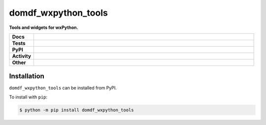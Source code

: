 =====================
domdf_wxpython_tools
=====================

.. start short_desc

**Tools and widgets for wxPython.**

.. end short_desc
.. start shields

.. list-table::
	:stub-columns: 1
	:widths: 10 90

	* - Docs
	  - |docs| |docs_check|
	* - Tests
	  - |travis| |actions_windows| |actions_macos| |codefactor| |pre_commit_ci|
	* - PyPI
	  - |pypi-version| |supported-versions| |supported-implementations| |wheel|
	* - Activity
	  - |commits-latest| |commits-since| |maintained|
	* - Other
	  - |license| |language| |requires| |pre_commit|

.. |docs| image:: https://img.shields.io/readthedocs/domdf_wxpython_tools/latest?logo=read-the-docs
	:target: https://domdf_wxpython_tools.readthedocs.io/en/latest/?badge=latest
	:alt: Documentation Build Status

.. |docs_check| image:: https://github.com/domdfcoding/domdf_wxpython_tools/workflows/Docs%20Check/badge.svg
	:target: https://github.com/domdfcoding/domdf_wxpython_tools/actions?query=workflow%3A%22Docs+Check%22
	:alt: Docs Check Status

.. |travis| image:: https://github.com/domdfcoding/domdf_wxpython_tools/workflows/Linux%20Tests/badge.svg
	:target: https://github.com/domdfcoding/domdf_wxpython_tools/actions?query=workflow%3A%22Linux+Tests%22
	:alt: Linux Test Status

.. |actions_windows| image:: https://github.com/domdfcoding/domdf_wxpython_tools/workflows/Windows%20Tests/badge.svg
	:target: https://github.com/domdfcoding/domdf_wxpython_tools/actions?query=workflow%3A%22Windows+Tests%22
	:alt: Windows Test Status

.. |actions_macos| image:: https://github.com/domdfcoding/domdf_wxpython_tools/workflows/macOS%20Tests/badge.svg
	:target: https://github.com/domdfcoding/domdf_wxpython_tools/actions?query=workflow%3A%22macOS+Tests%22
	:alt: macOS Test Status

.. |requires| image:: https://requires.io/github/domdfcoding/domdf_wxpython_tools/requirements.svg?branch=master
	:target: https://requires.io/github/domdfcoding/domdf_wxpython_tools/requirements/?branch=master
	:alt: Requirements Status

.. |codefactor| image:: https://img.shields.io/codefactor/grade/github/domdfcoding/domdf_wxpython_tools?logo=codefactor
	:target: https://www.codefactor.io/repository/github/domdfcoding/domdf_wxpython_tools
	:alt: CodeFactor Grade

.. |pypi-version| image:: https://img.shields.io/pypi/v/domdf_wxpython_tools
	:target: https://pypi.org/project/domdf_wxpython_tools/
	:alt: PyPI - Package Version

.. |supported-versions| image:: https://img.shields.io/pypi/pyversions/domdf_wxpython_tools?logo=python&logoColor=white
	:target: https://pypi.org/project/domdf_wxpython_tools/
	:alt: PyPI - Supported Python Versions

.. |supported-implementations| image:: https://img.shields.io/pypi/implementation/domdf_wxpython_tools
	:target: https://pypi.org/project/domdf_wxpython_tools/
	:alt: PyPI - Supported Implementations

.. |wheel| image:: https://img.shields.io/pypi/wheel/domdf_wxpython_tools
	:target: https://pypi.org/project/domdf_wxpython_tools/
	:alt: PyPI - Wheel

.. |license| image:: https://img.shields.io/github/license/domdfcoding/domdf_wxpython_tools
	:target: https://github.com/domdfcoding/domdf_wxpython_tools/blob/master/LICENSE
	:alt: License

.. |language| image:: https://img.shields.io/github/languages/top/domdfcoding/domdf_wxpython_tools
	:alt: GitHub top language

.. |commits-since| image:: https://img.shields.io/github/commits-since/domdfcoding/domdf_wxpython_tools/v0.2.5
	:target: https://github.com/domdfcoding/domdf_wxpython_tools/pulse
	:alt: GitHub commits since tagged version

.. |commits-latest| image:: https://img.shields.io/github/last-commit/domdfcoding/domdf_wxpython_tools
	:target: https://github.com/domdfcoding/domdf_wxpython_tools/commit/master
	:alt: GitHub last commit

.. |maintained| image:: https://img.shields.io/maintenance/yes/2020
	:alt: Maintenance

.. |pre_commit| image:: https://img.shields.io/badge/pre--commit-enabled-brightgreen?logo=pre-commit&logoColor=white
	:target: https://github.com/pre-commit/pre-commit
	:alt: pre-commit

.. |pre_commit_ci| image:: https://results.pre-commit.ci/badge/github/domdfcoding/domdf_wxpython_tools/master.svg
	:target: https://results.pre-commit.ci/latest/github/domdfcoding/domdf_wxpython_tools/master
	:alt: pre-commit.ci status

.. end shields

Installation
----------------

.. start installation

``domdf_wxpython_tools`` can be installed from PyPI.

To install with ``pip``:

.. code-block:: bash

	$ python -m pip install domdf_wxpython_tools

.. end installation

